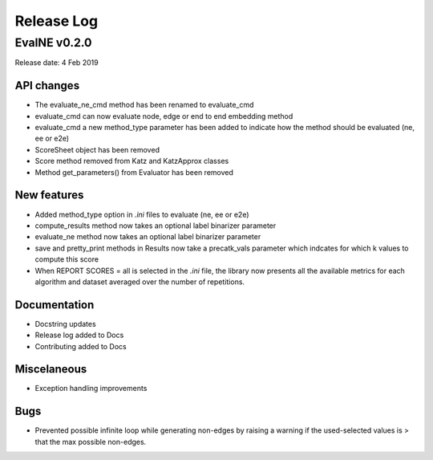 Release Log
===========

EvalNE v0.2.0
-------------

Release date: 4 Feb 2019

API changes
~~~~~~~~~~~
- The evaluate_ne_cmd method has been renamed to evaluate_cmd
- evaluate_cmd can now evaluate node, edge or end to end embedding method
- evaluate_cmd a new method_type parameter has been added to indicate how the method should be evaluated (ne, ee or e2e)
- ScoreSheet object has been removed
- Score method removed from Katz and KatzApprox classes
- Method get_parameters() from Evaluator has been removed

New features
~~~~~~~~~~~~
- Added method_type option in *.ini* files to evaluate (ne, ee or e2e)
- compute_results method now takes an optional label binarizer parameter
- evaluate_ne method now takes an optional label binarizer parameter
- save and pretty_print methods in Results now take a precatk_vals parameter which indcates for which k values to compute this score
- When REPORT SCORES = all is selected in the *.ini* file, the library now presents all the available metrics for each algorithm and dataset averaged over the number of repetitions.

Documentation
~~~~~~~~~~~~~
- Docstring updates
- Release log added to Docs
- Contributing added to Docs

Miscelaneous
~~~~~~~~~~~~
- Exception handling improvements

Bugs
~~~~
- Prevented possible infinite loop while generating non-edges by raising a warning if the used-selected values is > that the max possible non-edges.





